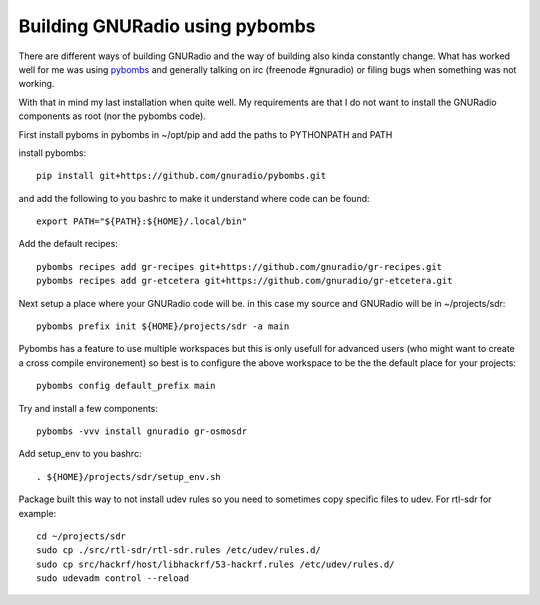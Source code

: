 Building GNURadio using pybombs
-------------------------------

There are different ways of building GNURadio and the way of building also
kinda constantly change. What has worked well for me was using `pybombs`_ and generally
talking on irc (freenode #gnuradio) or filing bugs when something was not working.

With that in mind my last installation when quite well. My requirements are that I do not 
want to install the GNURadio components as root (nor the pybombs code).


.. _pybombs: https://github.com/gnuradio/pybombs


First install pyboms in pybombs in ~/opt/pip and add the paths to PYTHONPATH and PATH

install pybombs::

	pip install git+https://github.com/gnuradio/pybombs.git

and add the following to you bashrc to make it understand where code can be found::

	export PATH="${PATH}:${HOME}/.local/bin"


Add the default recipes::

	pybombs recipes add gr-recipes git+https://github.com/gnuradio/gr-recipes.git  
	pybombs recipes add gr-etcetera git+https://github.com/gnuradio/gr-etcetera.git


Next setup a place where your GNURadio code will be. in this case my source and GNURadio will
be in ~/projects/sdr::

	pybombs prefix init ${HOME}/projects/sdr -a main

Pybombs has a feature to use multiple workspaces but this is only usefull for advanced users (who might want to create a cross
compile environement) so best is to configure the above workspace to be the  the default place for your projects::

	pybombs config default_prefix main

Try and install a few components::

	pybombs -vvv install gnuradio gr-osmosdr

Add setup_env to you bashrc::

	. ${HOME}/projects/sdr/setup_env.sh

Package built this way to not install udev rules so you need to sometimes copy specific files
to udev. For rtl-sdr for example::

	cd ~/projects/sdr
	sudo cp ./src/rtl-sdr/rtl-sdr.rules /etc/udev/rules.d/
	sudo cp src/hackrf/host/libhackrf/53-hackrf.rules /etc/udev/rules.d/
	sudo udevadm control --reload
